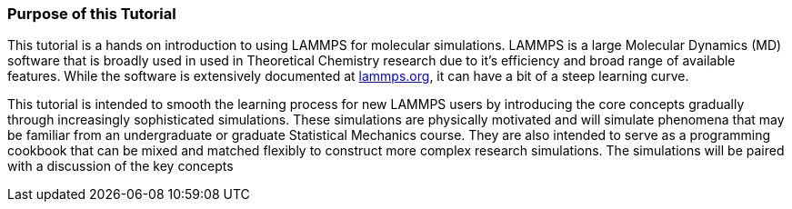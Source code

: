 === Purpose of this Tutorial
This tutorial is a hands on introduction to using LAMMPS
for molecular simulations.
LAMMPS is a large Molecular Dynamics (MD) software that is broadly used in
used in Theoretical Chemistry research due to it's efficiency and broad range
of available features.
While the software is extensively documented at
link:http://www.lammps.org[lammps.org],
it can have a bit of a steep learning curve.

This tutorial is intended to smooth the learning process for new LAMMPS users
by introducing the core concepts gradually through increasingly sophisticated
simulations.
These simulations are physically motivated and will simulate phenomena
that may be familiar from an undergraduate or graduate Statistical Mechanics
course.
They are also intended to serve as a programming cookbook that can be mixed
and matched flexibly to construct more complex research simulations.
The simulations will be paired with a discussion of the key concepts 
